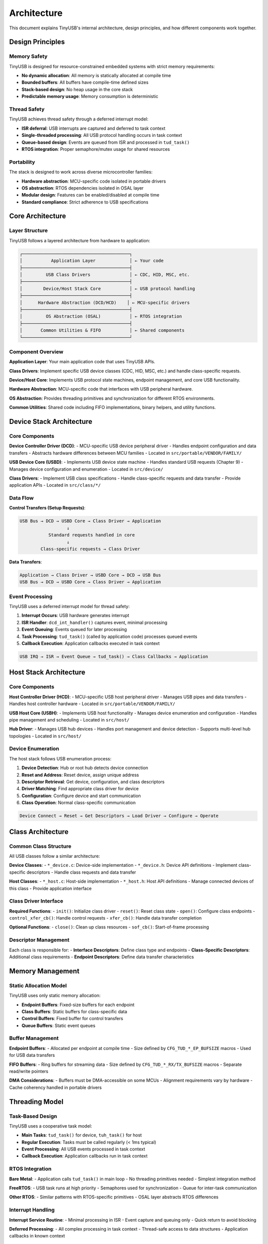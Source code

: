 ************
Architecture
************

This document explains TinyUSB's internal architecture, design principles, and how different components work together.

Design Principles
=================

Memory Safety
-------------

TinyUSB is designed for resource-constrained embedded systems with strict memory requirements:

- **No dynamic allocation**: All memory is statically allocated at compile time
- **Bounded buffers**: All buffers have compile-time defined sizes
- **Stack-based design**: No heap usage in the core stack
- **Predictable memory usage**: Memory consumption is deterministic

Thread Safety
-------------

TinyUSB achieves thread safety through a deferred interrupt model:

- **ISR deferral**: USB interrupts are captured and deferred to task context
- **Single-threaded processing**: All USB protocol handling occurs in task context
- **Queue-based design**: Events are queued from ISR and processed in ``tud_task()``
- **RTOS integration**: Proper semaphore/mutex usage for shared resources

Portability
-----------

The stack is designed to work across diverse microcontroller families:

- **Hardware abstraction**: MCU-specific code isolated in portable drivers
- **OS abstraction**: RTOS dependencies isolated in OSAL layer
- **Modular design**: Features can be enabled/disabled at compile time
- **Standard compliance**: Strict adherence to USB specifications

Core Architecture
=================

Layer Structure
---------------

TinyUSB follows a layered architecture from hardware to application:

.. code-block:: none

   ┌─────────────────────────────────────────┐
   │           Application Layer             │ ← Your code
   ├─────────────────────────────────────────┤
   │         USB Class Drivers               │ ← CDC, HID, MSC, etc.
   ├─────────────────────────────────────────┤
   │        Device/Host Stack Core           │ ← USB protocol handling
   ├─────────────────────────────────────────┤
   │      Hardware Abstraction (DCD/HCD)    │ ← MCU-specific drivers
   ├─────────────────────────────────────────┤
   │         OS Abstraction (OSAL)           │ ← RTOS integration
   ├─────────────────────────────────────────┤
   │       Common Utilities & FIFO           │ ← Shared components
   └─────────────────────────────────────────┘

Component Overview
------------------

**Application Layer**: Your main application code that uses TinyUSB APIs.

**Class Drivers**: Implement specific USB device classes (CDC, HID, MSC, etc.) and handle class-specific requests.

**Device/Host Core**: Implements USB protocol state machines, endpoint management, and core USB functionality.

**Hardware Abstraction**: MCU-specific code that interfaces with USB peripheral hardware.

**OS Abstraction**: Provides threading primitives and synchronization for different RTOS environments.

**Common Utilities**: Shared code including FIFO implementations, binary helpers, and utility functions.

Device Stack Architecture
=========================

Core Components
---------------

**Device Controller Driver (DCD)**:
- MCU-specific USB device peripheral driver
- Handles endpoint configuration and data transfers
- Abstracts hardware differences between MCU families
- Located in ``src/portable/VENDOR/FAMILY/``

**USB Device Core (USBD)**:
- Implements USB device state machine
- Handles standard USB requests (Chapter 9)
- Manages device configuration and enumeration
- Located in ``src/device/``

**Class Drivers**:
- Implement USB class specifications
- Handle class-specific requests and data transfer
- Provide application APIs
- Located in ``src/class/*/``

Data Flow
---------

**Control Transfers (Setup Requests)**:

.. code-block:: none

   USB Bus → DCD → USBD Core → Class Driver → Application
                     ↓
              Standard requests handled in core
                     ↓
           Class-specific requests → Class Driver

**Data Transfers**:

.. code-block:: none

   Application → Class Driver → USBD Core → DCD → USB Bus
   USB Bus → DCD → USBD Core → Class Driver → Application

Event Processing
----------------

TinyUSB uses a deferred interrupt model for thread safety:

1. **Interrupt Occurs**: USB hardware generates interrupt
2. **ISR Handler**: ``dcd_int_handler()`` captures event, minimal processing
3. **Event Queuing**: Events queued for later processing
4. **Task Processing**: ``tud_task()`` (called by application code) processes queued events
5. **Callback Execution**: Application callbacks executed in task context

.. code-block:: none

   USB IRQ → ISR → Event Queue → tud_task() → Class Callbacks → Application

Host Stack Architecture
=======================

Core Components
---------------

**Host Controller Driver (HCD)**:
- MCU-specific USB host peripheral driver
- Manages USB pipes and data transfers
- Handles host controller hardware
- Located in ``src/portable/VENDOR/FAMILY/``

**USB Host Core (USBH)**:
- Implements USB host functionality
- Manages device enumeration and configuration
- Handles pipe management and scheduling
- Located in ``src/host/``

**Hub Driver**:
- Manages USB hub devices
- Handles port management and device detection
- Supports multi-level hub topologies
- Located in ``src/host/``

Device Enumeration
------------------

The host stack follows USB enumeration process:

1. **Device Detection**: Hub or root hub detects device connection
2. **Reset and Address**: Reset device, assign unique address
3. **Descriptor Retrieval**: Get device, configuration, and class descriptors
4. **Driver Matching**: Find appropriate class driver for device
5. **Configuration**: Configure device and start communication
6. **Class Operation**: Normal class-specific communication

.. code-block:: none

   Device Connect → Reset → Get Descriptors → Load Driver → Configure → Operate

Class Architecture
==================

Common Class Structure
----------------------

All USB classes follow a similar architecture:

**Device Classes**:
- ``*_device.c``: Device-side implementation
- ``*_device.h``: Device API definitions
- Implement class-specific descriptors
- Handle class requests and data transfer

**Host Classes**:
- ``*_host.c``: Host-side implementation
- ``*_host.h``: Host API definitions
- Manage connected devices of this class
- Provide application interface

Class Driver Interface
----------------------

**Required Functions**:
- ``init()``: Initialize class driver
- ``reset()``: Reset class state
- ``open()``: Configure class endpoints
- ``control_xfer_cb()``: Handle control requests
- ``xfer_cb()``: Handle data transfer completion

**Optional Functions**:
- ``close()``: Clean up class resources
- ``sof_cb()``: Start-of-frame processing

Descriptor Management
---------------------

Each class is responsible for:
- **Interface Descriptors**: Define class type and endpoints
- **Class-Specific Descriptors**: Additional class requirements
- **Endpoint Descriptors**: Define data transfer characteristics

Memory Management
=================

Static Allocation Model
-----------------------

TinyUSB uses only static memory allocation:

- **Endpoint Buffers**: Fixed-size buffers for each endpoint
- **Class Buffers**: Static buffers for class-specific data
- **Control Buffers**: Fixed buffer for control transfers
- **Queue Buffers**: Static event queues

Buffer Management
-----------------

**Endpoint Buffers**:
- Allocated per endpoint at compile time
- Size defined by ``CFG_TUD_*_EP_BUFSIZE`` macros
- Used for USB data transfers

**FIFO Buffers**:
- Ring buffers for streaming data
- Size defined by ``CFG_TUD_*_RX/TX_BUFSIZE`` macros
- Separate read/write pointers

**DMA Considerations**:
- Buffers must be DMA-accessible on some MCUs
- Alignment requirements vary by hardware
- Cache coherency handled in portable drivers

Threading Model
===============

Task-Based Design
-----------------

TinyUSB uses a cooperative task model:

- **Main Tasks**: ``tud_task()`` for device, ``tuh_task()`` for host
- **Regular Execution**: Tasks must be called regularly (< 1ms typical)
- **Event Processing**: All USB events processed in task context
- **Callback Execution**: Application callbacks run in task context

RTOS Integration
----------------

**Bare Metal**:
- Application calls ``tud_task()`` in main loop
- No threading primitives needed
- Simplest integration method

**FreeRTOS**:
- USB task runs at high priority
- Semaphores used for synchronization
- Queue for inter-task communication

**Other RTOS**:
- Similar patterns with RTOS-specific primitives
- OSAL layer abstracts RTOS differences

Interrupt Handling
------------------

**Interrupt Service Routine**:
- Minimal processing in ISR
- Event capture and queuing only
- Quick return to avoid blocking

**Deferred Processing**:
- All complex processing in task context
- Thread-safe access to data structures
- Application callbacks in known context

Memory Usage Patterns
---------------------

**Flash Memory**:
- Core stack: 8-15KB depending on features
- Each class: 1-4KB additional
- Portable driver: 2-8KB depending on MCU

**RAM Usage**:
- Core stack: 1-2KB
- Endpoint buffers: User configurable
- Class buffers: Depends on configuration
